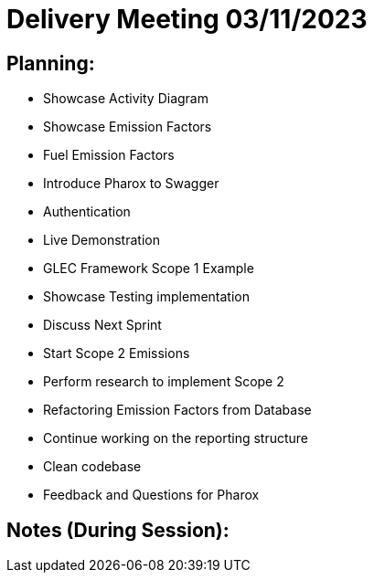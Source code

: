 = Delivery Meeting 03/11/2023

== Planning:

- Showcase Activity Diagram
- Showcase Emission Factors
  - Fuel Emission Factors
- Introduce Pharox to Swagger
  - Authentication
  - Live Demonstration
    - GLEC Framework Scope 1 Example
- Showcase Testing implementation
- Discuss Next Sprint
  - Start Scope 2 Emissions
    - Perform research to implement Scope 2
  - Refactoring Emission Factors from Database
  - Continue working on the reporting structure
  - Clean codebase
- Feedback and Questions for Pharox

== Notes (During Session):

